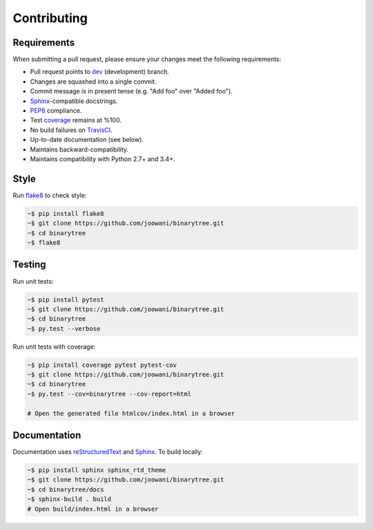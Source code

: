 Contributing
------------

Requirements
============

When submitting a pull request, please ensure your changes meet the following
requirements:

* Pull request points to dev_ (development) branch.
* Changes are squashed into a single commit.
* Commit message is in present tense (e.g. "Add foo" over "Added foo").
* Sphinx_-compatible docstrings.
* PEP8_ compliance.
* Test coverage_ remains at %100.
* No build failures on TravisCI_.
* Up-to-date documentation (see below).
* Maintains backward-compatibility.
* Maintains compatibility with Python 2.7+ and 3.4+.

Style
=====

Run flake8_ to check style:

.. code-block:: bash

    ~$ pip install flake8
    ~$ git clone https://github.com/joowani/binarytree.git
    ~$ cd binarytree
    ~$ flake8


Testing
=======

Run unit tests:

.. code-block:: bash

    ~$ pip install pytest
    ~$ git clone https://github.com/joowani/binarytree.git
    ~$ cd binarytree
    ~$ py.test --verbose

Run unit tests with coverage:

.. code-block:: bash

    ~$ pip install coverage pytest pytest-cov
    ~$ git clone https://github.com/joowani/binarytree.git
    ~$ cd binarytree
    ~$ py.test --cov=binarytree --cov-report=html

    # Open the generated file htmlcov/index.html in a browser

Documentation
=============

Documentation uses reStructuredText_ and Sphinx_. To build locally:

.. code-block:: bash

    ~$ pip install sphinx sphinx_rtd_theme
    ~$ git clone https://github.com/joowani/binarytree.git
    ~$ cd binarytree/docs
    ~$ sphinx-build . build
    # Open build/index.html in a browser


.. _dev: https://github.com/joowani/binarytree/tree/dev
.. _PEP8: https://www.python.org/dev/peps/pep-0008/
.. _coverage: https://coveralls.io/github/joowani/binarytree
.. _TravisCI: https://travis-ci.org/joowani/binarytree
.. _Sphinx: https://github.com/sphinx-doc/sphinx
.. _flake8: http://flake8.pycqa.org
.. _reStructuredText: https://en.wikipedia.org/wiki/ReStructuredText
